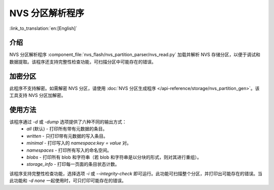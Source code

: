 NVS 分区解析程序
======================

:link_to_translation:`en:[English]`

介绍
-------

NVS 分区解析程序 :component_file:`nvs_flash/nvs_partition_parser/nvs_read.py` 加载并解析 NVS 存储分区，以便于调试和数据提取。该程序还支持完整性检查功能，可扫描分区中可能存在的错误。

加密分区
-----------

此程序不支持解密。如需解密 NVS 分区，请使用 :doc:`NVS 分区生成程序 </api-reference/storage/nvs_partition_gen>`。该工具支持 NVS 分区加解密。

使用方法
-----------

该程序通过 `-d` 或 `-dump` 选项提供了六种不同的输出方式：
    - `all` (默认) - 打印所有带有元数据的条目。
    - `written` - 只打印带有元数据的写入条目。
    - `minimal` - 打印写入的 `namespace:key = value` 对。
    - `namespaces` - 打印所有写入的命名空间。
    - `blobs` - 打印所有 blob 和字符串（若 blob 和字符串是以分块的形式，则对其进行重组）。
    - `storage_info` - 打印每一页面的条目状态计数。

.. 注意:: 该程序还提供 `none` 选项，该选项不会打印任何东西。如果 NVS 分区的内容并不相关，可以将该选项和完整性检查选项一起使用。

该程序支持完整性检查功能，选择选项 `-i` 或 `--integrity-check` 即可运行。此功能可扫描整个分区，并打印出可能存在的错误。当此功能和 `-d none` 一起使用时，可只打印可能存在的错误。
